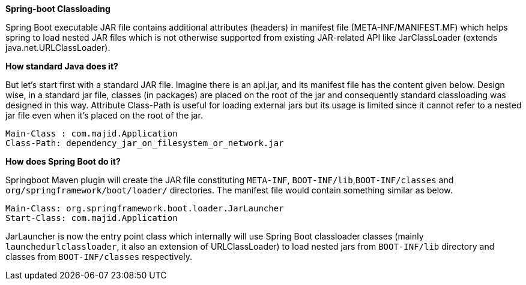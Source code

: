*Spring-boot Classloading*

Spring Boot executable JAR file contains additional attributes (headers) in manifest file (META-INF/MANIFEST.MF) which helps spring to load nested JAR files which is not otherwise supported from existing JAR-related API like JarClassLoader (extends java.net.URLClassLoader).

*How standard Java does it?*

But let's start first with a standard JAR file. Imagine there is an api.jar, and its manifest file has the content given below. Design wise, in a standard jar file, classes (in packages) are placed on the root of the jar and consequently standard classloading was designed in this way. Attribute Class-Path is useful for loading external jars but its usage is limited since it cannot refer to a nested jar file even when it's placed on the root of the jar.

----
Main-Class : com.majid.Application
Class-Path: dependency_jar_on_filesystem_or_network.jar
----

*How does Spring Boot do it?*

Springboot Maven plugin will create the JAR file constituting `META-INF`, `BOOT-INF/lib`,`BOOT-INF/classes` and `org/springframework/boot/loader/` directories. The manifest file would contain something similar as below.

----
Main-Class: org.springframework.boot.loader.JarLauncher
Start-Class: com.majid.Application
----

JarLauncher is now the entry point class which internally will use Spring Boot classloader classes (mainly `launchedurlclassloader`, it also an extension of URLClassLoader) to load nested jars from `BOOT-INF/lib` directory and classes from `BOOT-INF/classes` respectively.
